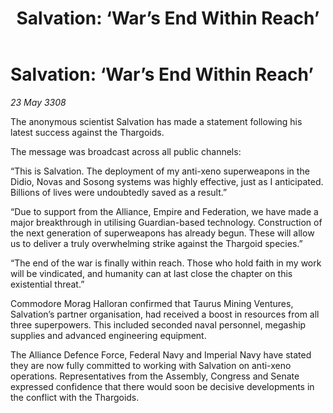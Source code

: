 :PROPERTIES:
:ID:       caf102e9-fab2-49cb-b294-180eec9e55d1
:END:
#+title: Salvation: ‘War’s End Within Reach’
#+filetags: :galnet:

* Salvation: ‘War’s End Within Reach’

/23 May 3308/

The anonymous scientist Salvation has made a statement following his latest success against the Thargoids. 

The message was broadcast across all public channels: 

“This is Salvation. The deployment of my anti-xeno superweapons in the Didio, Novas and Sosong systems was highly effective, just as I anticipated. Billions of lives were undoubtedly saved as a result.” 

“Due to support from the Alliance, Empire and Federation, we have made a major breakthrough in utilising Guardian-based technology. Construction of the next generation of superweapons has already begun. These will allow us to deliver a truly overwhelming strike against the Thargoid species.” 

“The end of the war is finally within reach. Those who hold faith in my work will be vindicated, and humanity can at last close the chapter on this existential threat.” 

Commodore Morag Halloran confirmed that Taurus Mining Ventures, Salvation’s partner organisation, had received a boost in resources from all three superpowers. This included seconded naval personnel, megaship supplies and advanced engineering equipment. 

The Alliance Defence Force, Federal Navy and Imperial Navy have stated they are now fully committed to working with Salvation on anti-xeno operations. Representatives from the Assembly, Congress and Senate expressed confidence that there would soon be decisive developments in the conflict with the Thargoids.
